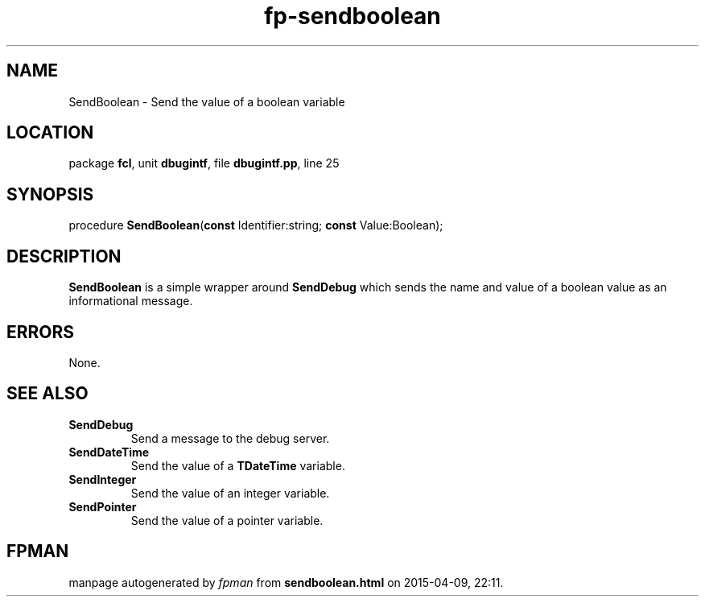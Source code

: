 .\" file autogenerated by fpman
.TH "fp-sendboolean" 3 "2014-03-14" "fpman" "Free Pascal Programmer's Manual"
.SH NAME
SendBoolean - Send the value of a boolean variable
.SH LOCATION
package \fBfcl\fR, unit \fBdbugintf\fR, file \fBdbugintf.pp\fR, line 25
.SH SYNOPSIS
procedure \fBSendBoolean\fR(\fBconst\fR Identifier:string; \fBconst\fR Value:Boolean);
.SH DESCRIPTION
\fBSendBoolean\fR is a simple wrapper around \fBSendDebug\fR which sends the name and value of a boolean value as an informational message.


.SH ERRORS
None.


.SH SEE ALSO
.TP
.B SendDebug
Send a message to the debug server.
.TP
.B SendDateTime
Send the value of a \fBTDateTime\fR variable.
.TP
.B SendInteger
Send the value of an integer variable.
.TP
.B SendPointer
Send the value of a pointer variable.

.SH FPMAN
manpage autogenerated by \fIfpman\fR from \fBsendboolean.html\fR on 2015-04-09, 22:11.

